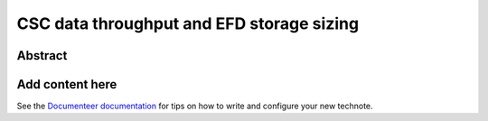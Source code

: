##########################################
CSC data throughput and EFD storage sizing
##########################################

Abstract
========

.. abstract::

   EFD storage size estimate for long-term storage at USDF.

Add content here
================

See the `Documenteer documentation <https://documenteer.lsst.io/technotes/index.html>`_ for tips on how to write and configure your new technote.
